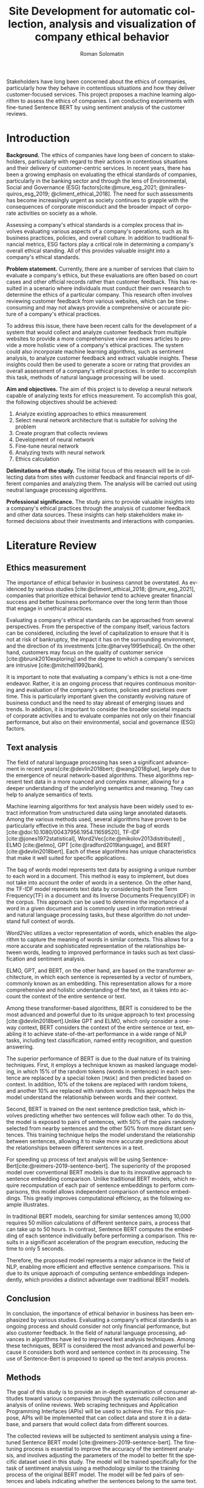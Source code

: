 #+STARTUP: latexpreview
#+TITLE: Site Development for automatic collection, analysis and visualization of company ethical behavior
#+AUTHOR: Roman Solomatin
#+LANGUAGE: EN
#+LATEX_CLASS: ProjectProposal
#+LATEX_CLASS_OPTIONS: [PI]
#+bibliography: ../library.bib
#+cite_export: biblatex
#+OPTIONS: toc:nil H:4 ':t

Stakeholders have long been concerned about the ethics of companies, particularly how they behave in contentious situations and how they deliver customer-focused services. This project proposes a machine learning algorithm to assess the ethics of companies. I am conducting experiments with fine-tuned Sentence BERT by using sentiment analysis of the customer reviews.

* Introduction
*Background.* The ethics of companies have long been of concern to stakeholders, particularly with regard to their actions in contentious situations and their delivery of customer-centric services. In recent years, there has been a growing emphasis on evaluating the ethical standards of companies, particularly in the banking sector and through the lens of Environmental, Social and Governance (ESG) factors[cite:@mure_esg_2021; @miralles-quiros_esg_2019; @climent_ethical_2018]. The need for such assessments has become increasingly urgent as society continues to grapple with the consequences of corporate misconduct and the broader impact of corporate activities on society as a whole.

Assessing a company's ethical standards is a complex process that involves evaluating various aspects of a company's operations, such as its business practices, policies, and overall culture. In addition to traditional financial metrics, ESG factors play a critical role in determining a company's overall ethical standing. All of this provides valuable insight into a company's ethical standards.

*Problem statement.* Currently, there are a number of services that claim to evaluate a company's ethics, but these evaluations are often based on court cases and other official records rather than customer feedback. This has resulted in a scenario where individuals must conduct their own research to determine the ethics of a particular company. This research often involves reviewing customer feedback from various websites, which can be time-consuming and may not always provide a comprehensive or accurate picture of a company's ethical practices.

To address this issue, there have been recent calls for the development of a system that would collect and analyze customer feedback from multiple websites to provide a more comprehensive view and news articles to provide a more holistic view of a company's ethical practices. The system could also incorporate machine learning algorithms, such as sentiment analysis, to analyze customer feedback and extract valuable insights. These insights could then be used to generate a score or rating that provides an overall assessment of a company's ethical practices. In order to accomplish this task, methods of natural language processing will be used.

*Aim and objectives.* The aim of this project is to develop a neural network capable of analyzing texts for ethics measurement. To accomplish this goal, the following objectives should be achieved:
1. Analyze existing approaches to ethics measurement
2. Select neural network architecture that is suitable for solving the problem
3. Create program that collects reviews
4. Development of neural network
5. Fine-tune neural network
6. Analyzing texts with neural network
7. Ethics calculation

*Delimitations of the study.* The initial focus of this research will be in collecting data from sites with customer feedback and financial reports of different companies and analyzing them. The analysis will be carried out using neutral language processing algorithms.

*Professional significance.* The study aims to provide valuable insights into a company's ethical practices through the analysis of customer feedback and other data sources. These insights can help stakeholders make informed decisions about their investments and interactions with companies.
* Literature Review
** Ethics measurement
The importance of ethical behavior in business cannot be overstated. As evidenced by various studies [cite:@climent_ethical_2018; @mure_esg_2021], companies that prioritize ethical behavior tend to achieve greater financial success and better business performance over the long term than those that engage in unethical practices.

#+COMMENT: максим сказал переписать
Evaluating a company's ethical standards can be approached from several perspectives. From the perspective of the company itself, various factors can be considered, including the level of capitalization to ensure that it is not at risk of bankruptcy, the impact it has on the surrounding environment, and the direction of its investments [cite:@harvey1995ethical]. On the other hand, customers may focus on the quality of customer service [cite:@brunk2010exploring] and the degree to which a company's services are intrusive [cite:@mitchell1992bank].

It is important to note that evaluating a company's ethics is not a one-time endeavor. Rather, it is an ongoing process that requires continuous monitoring and evaluation of the company's actions, policies and practices over time. This is particularly important given the constantly evolving nature of business conduct and the need to stay abreast of emerging issues and trends. In addition, it is important to consider the broader societal impacts of corporate activities and to evaluate companies not only on their financial performance, but also on their environmental, social and governance (ESG) factors.
** Text analysis
The field of natural language processing has seen a significant advancement in recent years[cite:@devlin2018bert; @wang2018glue], largely due to the emergence of neural network-based algorithms. These algorithms represent text data in a more nuanced and complex manner, allowing for a deeper understanding of the underlying semantics and meaning. They can help to analyze semantics of texts.

Machine learning algorithms for text analysis have been widely used to extract information from unstructured data using large annotated datasets. Among the various methods used, several algorithms have proven to be particularly effective in this area. These include the bag of words [cite:@doi:10.1080/00437956.1954.11659520], TF-IDF [cite:@jones1972statistical], Word2Vec[cite:@mikolov2013distributed] , ELMO [cite:@elmo], GPT [cite:@radford2019language], and BERT [cite:@devlin2018bert]. Each of these algorithms has unique characteristics that make it well suited for specific applications.

The bag of words model represents text data by assigning a unique number to each word in a document. This method is easy to implement, but does not take into account the order of words in a sentence. On the other hand, the TF-IDF model represents text data by considering both the Term Frequency(TF) in a document and its Inverse Documents Frequency(IDF) in the corpus. This approach can be used to determine the importance of a word in a given document and is commonly used in information retrieval and natural language processing tasks, but these algorithm do not understand full context of words.

Word2Vec utilizes a vector representation of words, which enables the algorithm to capture the meaning of words in similar contexts. This allows for a more accurate and sophisticated representation of the relationships between words, leading to improved performance in tasks such as text classification and sentiment analysis.

ELMO, GPT, and BERT, on the other hand, are based on the transformer architecture, in which each sentence is represented by a vector of numbers, commonly known as an embedding. This representation allows for a more comprehensive and holistic understanding of the text, as it takes into account the context of the entire sentence or text.

Among these transformer-based algorithms, BERT is considered to be the most advanced and powerful due to its unique approach to text processing [cite:@devlin2018bert].Unlike GPT and ELMO, which only consider a one-way context, BERT considers the context of the entire sentence or text, enabling it to achieve state-of-the-art performance in a wide range of NLP tasks, including text classification, named entity recognition, and question answering.

The superior performance of BERT is due to the dual nature of its training techniques. First, it employs a technique known as masked language modeling, in which 15% of the random tokens (words in sentences) in each sentence are replaced by a special token =[MASK]= and then predicted based on context. In addition, 10% of the tokens are replaced with random tokens, and another 10% are replaced with random words. This approach helps the model understand the relationship between words and their context.

Second, BERT is trained on the next sentence prediction task, which involves predicting whether two sentences will follow each other. To do this, the model is exposed to pairs of sentences, with 50% of the pairs randomly selected from nearby sentences and the other 50% from more distant sentences. This training technique helps the model understand the relationship between sentences, allowing it to make more accurate predictions about the relationships between different sentences in a text.

For speeding up process of text analysis will be using Sentence-Bert[cite:@reimers-2019-sentence-bert]. The superiority of the proposed model over conventional BERT models is due to its innovative approach to sentence embedding comparison. Unlike traditional BERT models, which require recomputation of each pair of sentence embeddings to perform comparisons, this model allows independent comparison of sentence embeddings. This greatly improves computational efficiency, as the following example illustrates.

In traditional BERT models, searching for similar sentences among 10,000 requires 50 million calculations of different sentence pairs, a process that can take up to 50 hours. In contrast, Sentence BERT computes the embedding of each sentence individually before performing a comparison. This results in a significant acceleration of the program execution, reducing the time to only 5 seconds.

Therefore, the proposed model represents a major advance in the field of NLP, enabling more efficient and effective sentence comparisons. This is due to its unique approach of computing sentence embeddings independently, which provides a distinct advantage over traditional BERT models.
** Conclusion
In conclusion, the importance of ethical behavior in business has been emphasized by various studies. Evaluating a company's ethical standards is an ongoing process and should consider not only financial performance, but also customer feedback. In the field of natural language processing, advances in algorithms have led to improved text analysis techniques. Among these techniques, BERT is considered the most advanced and powerful because it considers both word and sentence context in its processing. The use of Sentence-Bert is proposed to speed up the text analysis process.
** Methods
The goal of this study is to provide an in-depth examination of consumer attitudes toward various companies through the systematic collection and analysis of online reviews. Web scraping techniques and Application Programming Interfaces (APIs) will be used to achieve this. For this purpose, APIs will be implemented that can collect data and store it in a database, and parsers that would collect data from different sources.

The collected reviews will be subjected to sentiment analysis using a fine-tuned Sentence BERT model [cite:@reimers-2019-sentence-bert]. The fine-tuning process is essential to improve the accuracy of the sentiment analysis, and involves adjusting the parameters of the model to better fit the specific dataset used in this study. The model will be trained specifically for the task of sentiment analysis using a methodology similar to the training process of the original BERT model. The model will be fed pairs of sentences and labels indicating whether the sentences belong to the same text.

The fine-tuned Sentence BERT model will classify each review into one of several sentiment classes, such as positive, negative, or neutral, providing a comprehensive understanding of the overall sentiment of the reviews. To do this, the model will be presented with sentences and labels that indicate the sentiment of the sentences as positive, negative, or neutral.

The final stage of the study involves the analysis of all company reviews, resulting in a score for each company based on the accumulated reviews. This approach provides a thorough evaluation of the companies being researched and serves as a basis for making informed decisions.
* Results Anticipated
The primary objective of this study is to create a program that collects a dataset of customer reviews for companies and to create and train a model for text analysis. The final outcome of the research will be the analysis of the textual data and the calculation of the ethical standing of the companies under consideration.
* Conclusion

#+latex: %\nocite{*}
#+LATEX: \putbibliography
#+LATEX: \appendix
